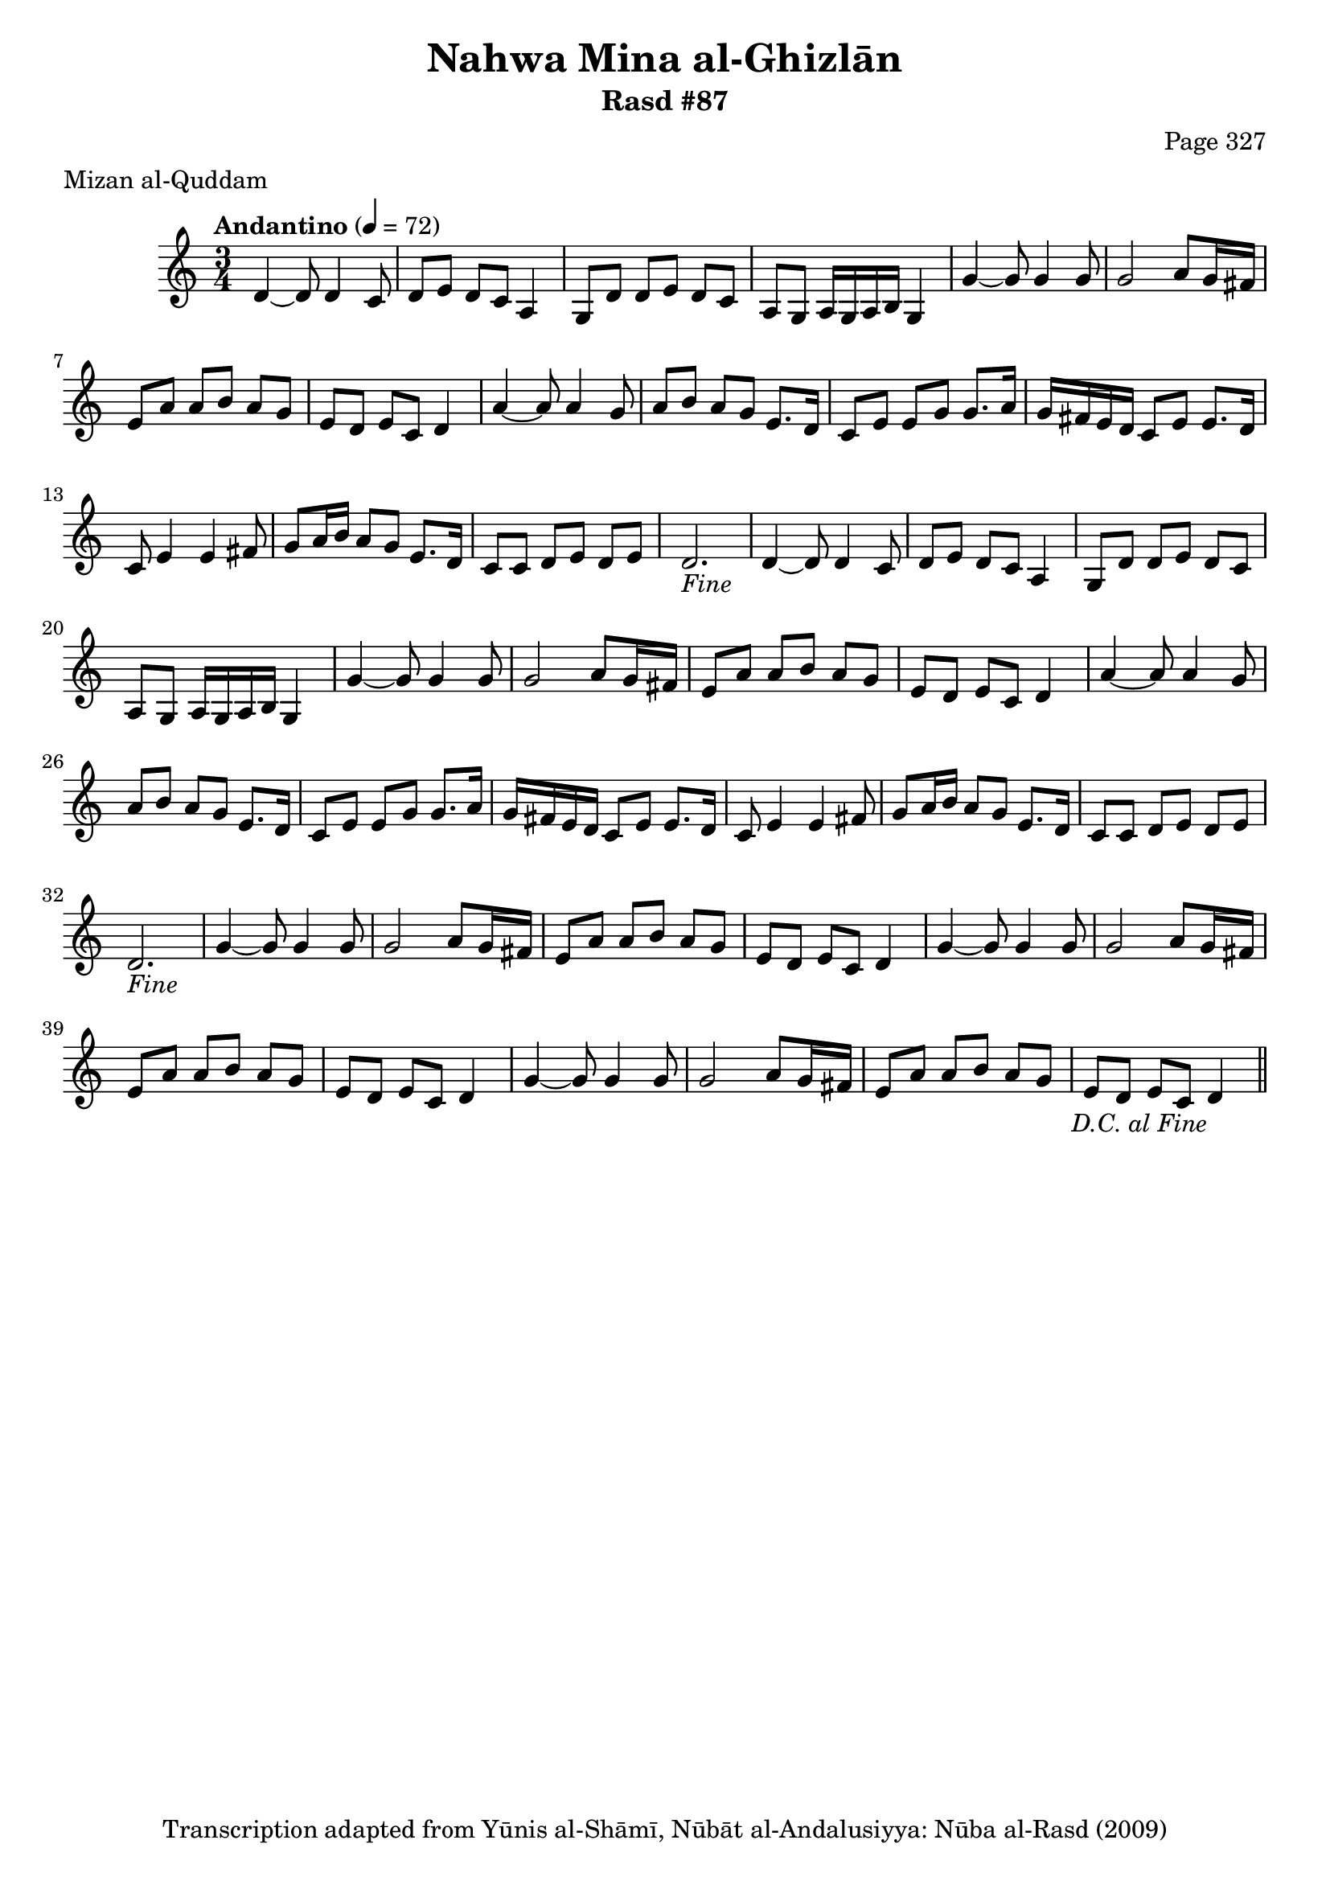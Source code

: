 \version "2.18.2"

\header {
	title = "Nahwa Mina al-Ghizlān"
	subtitle = "Rasd #87"
	composer = "Page 327"
	meter = "Mizan al-Quddam"
	copyright = "Transcription adapted from Yūnis al-Shāmī, Nūbāt al-Andalusiyya: Nūba al-Rasd (2009)"
	tagline = ""
}

% VARIABLES

db = \bar "!"
dc = \markup { \right-align { \italic { "D.C. al Fine" } } }
ds = \markup { \right-align { \italic { "D.S. al Fine" } } }
dsalcoda = \markup { \right-align { \italic { "D.S. al Coda" } } }
dcalcoda = \markup { \right-align { \italic { "D.C. al Coda" } } }
fine = \markup { \italic { "Fine" } }
incomplete = \markup { \right-align "Incomplete: missing pages in scan. Following number is likely also missing" }
continue = \markup { \center-align "Continue..." }
segno = \markup { \musicglyph #"scripts.segno" }
coda = \markup { \musicglyph #"scripts.coda" }
error = \markup { { "Wrong number of beats in score" } }
repeaterror = \markup { { "Score appears to be missing repeat" } }
accidentalerror = \markup { { "Unclear accidentals" } }

% TRANSCRIPTION

\score {

	\relative d' {
		\clef "treble"
		\key c \major
		\time 3/4
			\set Timing.beamExceptions = #'()
			\set Timing.baseMoment = #(ly:make-moment 1/4)
			\set Timing.beatStructure = #'(1 1 1)
		\tempo "Andantino" 4 = 72

		\repeat unfold 2 {
			d4~ d8 d4 c8 |
			d8 e d c a4 |
			g8 d' d e d c |
			a g a16 g a b g4 |
			g'4~ g8 g4 g8 |
			g2 a8 g16 fis |
			e8 a a b a g |
			e d e c d4 |
			a'4~ a8 a4 g8 |
			a8 b a g e8. d16 |
			c8 e e g g8. a16 |
			g fis e d c8 e e8. d16 |
			c8 e4 e fis8 |
			g8 a16 b a8 g e8. d16 |
			c8 c d e d e |
			d2.-\fine
		}

		\repeat unfold 2 {
			g4~ g8 g4 g8 |
			g2 a8 g16 fis |
			e8 a a b a g |
			e d e c d4 |
		}

		g4~ g8 g4 g8 |
		g2 a8 g16 fis |
		e8 a a b a g |
		e d e c d4-\dc \bar "||"

	}

	\layout {}
	\midi {}
}
